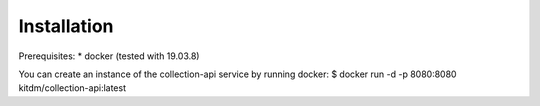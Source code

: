 ============
Installation
============

Prerequisites:
* docker (tested with 19.03.8)

You can create an instance of the collection-api service by running docker:
$ docker run -d -p 8080:8080 kitdm/collection-api:latest

.. code-block:: console
  Unable to find image 'kitdm/collection-api:latest' locally
  latest: Pulling from kitdm/collection-api
  3192219afd04: Pull complete
  17c160265e75: Pull complete
  cc4fe40d0e61: Pull complete
  9d647f502a07: Pull complete
  [...]
  Status: Downloaded newer image for kitdm/collection-api:latest
